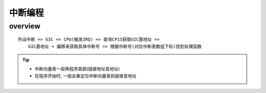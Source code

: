 中断编程
===========

overview 
------------------

::

    外设中断 => GIC => CPU(触发IRQ) => 查询CP15获取GIC基地址 => 
        GIC基地址 + 偏移来获取具体中断号 => 根据中断号(对应中断表数组下标)找到处理函数


.. tip:: 
    
    - 中断向量表一般再程序首部(链接地址首地址)
    - 在程序开始时, 一般会重定位中断向量表到链接首地址

